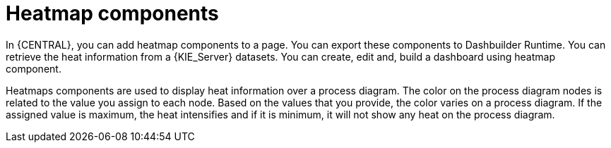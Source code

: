 [id='building-custom-dashboard-widgets-heatmap-components-con_{context}']

= Heatmap components

In {CENTRAL}, you can add heatmap components to a page. You can export these components to Dashbuilder Runtime.
You can retrieve the heat information from a {KIE_Server} datasets. You can create, edit and, build a dashboard using heatmap component.

Heatmaps components are used to display heat information over a process diagram. The color on the process diagram nodes is related to the value you assign to each node. Based on the values that you provide, the color varies on a process diagram.
If the assigned value is maximum, the heat intensifies and if it is minimum, it will not show any heat on the process diagram.
